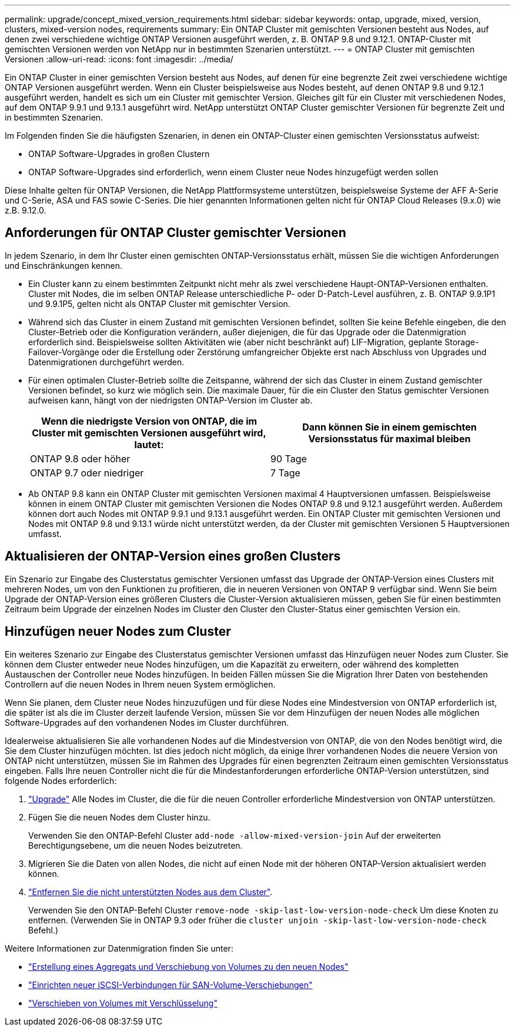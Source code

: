 ---
permalink: upgrade/concept_mixed_version_requirements.html 
sidebar: sidebar 
keywords: ontap, upgrade, mixed, version, clusters, mixed-version nodes, requirements 
summary: Ein ONTAP Cluster mit gemischten Versionen besteht aus Nodes, auf denen zwei verschiedene wichtige ONTAP Versionen ausgeführt werden, z. B. ONTAP 9.8 und 9.12.1. ONTAP-Cluster mit gemischten Versionen werden von NetApp nur in bestimmten Szenarien unterstützt. 
---
= ONTAP Cluster mit gemischten Versionen
:allow-uri-read: 
:icons: font
:imagesdir: ../media/


[role="lead"]
Ein ONTAP Cluster in einer gemischten Version besteht aus Nodes, auf denen für eine begrenzte Zeit zwei verschiedene wichtige ONTAP Versionen ausgeführt werden.  Wenn ein Cluster beispielsweise aus Nodes besteht, auf denen ONTAP 9.8 und 9.12.1 ausgeführt werden, handelt es sich um ein Cluster mit gemischter Version.  Gleiches gilt für ein Cluster mit verschiedenen Nodes, auf dem ONTAP 9.9.1 und 9.13.1 ausgeführt wird.  NetApp unterstützt ONTAP Cluster gemischter Versionen für begrenzte Zeit und in bestimmten Szenarien.

Im Folgenden finden Sie die häufigsten Szenarien, in denen ein ONTAP-Cluster einen gemischten Versionsstatus aufweist:

* ONTAP Software-Upgrades in großen Clustern
* ONTAP Software-Upgrades sind erforderlich, wenn einem Cluster neue Nodes hinzugefügt werden sollen


Diese Inhalte gelten für ONTAP Versionen, die NetApp Plattformsysteme unterstützen, beispielsweise Systeme der AFF A-Serie und C-Serie, ASA und FAS sowie C-Series. Die hier genannten Informationen gelten nicht für ONTAP Cloud Releases (9.x.0) wie z.B. 9.12.0.



== Anforderungen für ONTAP Cluster gemischter Versionen

In jedem Szenario, in dem Ihr Cluster einen gemischten ONTAP-Versionsstatus erhält, müssen Sie die wichtigen Anforderungen und Einschränkungen kennen.

* Ein Cluster kann zu einem bestimmten Zeitpunkt nicht mehr als zwei verschiedene Haupt-ONTAP-Versionen enthalten. Cluster mit Nodes, die im selben ONTAP Release unterschiedliche P- oder D-Patch-Level ausführen, z. B. ONTAP 9.9.1P1 und 9.9.1P5, gelten nicht als ONTAP Cluster mit gemischter Version.
* Während sich das Cluster in einem Zustand mit gemischten Versionen befindet, sollten Sie keine Befehle eingeben, die den Cluster-Betrieb oder die Konfiguration verändern, außer diejenigen, die für das Upgrade oder die Datenmigration erforderlich sind.  Beispielsweise sollten Aktivitäten wie (aber nicht beschränkt auf) LIF-Migration, geplante Storage-Failover-Vorgänge oder die Erstellung oder Zerstörung umfangreicher Objekte erst nach Abschluss von Upgrades und Datenmigrationen durchgeführt werden.
* Für einen optimalen Cluster-Betrieb sollte die Zeitspanne, während der sich das Cluster in einem Zustand gemischter Versionen befindet, so kurz wie möglich sein.  Die maximale Dauer, für die ein Cluster den Status gemischter Versionen aufweisen kann, hängt von der niedrigsten ONTAP-Version im Cluster ab.
+
[cols="2*"]
|===
| Wenn die niedrigste Version von ONTAP, die im Cluster mit gemischten Versionen ausgeführt wird, lautet: | Dann können Sie in einem gemischten Versionsstatus für maximal bleiben 


| ONTAP 9.8 oder höher | 90 Tage 


| ONTAP 9.7 oder niedriger | 7 Tage 
|===
* Ab ONTAP 9.8 kann ein ONTAP Cluster mit gemischten Versionen maximal 4 Hauptversionen umfassen. Beispielsweise können in einem ONTAP Cluster mit gemischten Versionen die Nodes ONTAP 9.8 und 9.12.1 ausgeführt werden. Außerdem können dort auch Nodes mit ONTAP 9.9.1 und 9.13.1 ausgeführt werden. Ein ONTAP Cluster mit gemischten Versionen und Nodes mit ONTAP 9.8 und 9.13.1 würde nicht unterstützt werden, da der Cluster mit gemischten Versionen 5 Hauptversionen umfasst.




== Aktualisieren der ONTAP-Version eines großen Clusters

Ein Szenario zur Eingabe des Clusterstatus gemischter Versionen umfasst das Upgrade der ONTAP-Version eines Clusters mit mehreren Nodes, um von den Funktionen zu profitieren, die in neueren Versionen von ONTAP 9 verfügbar sind. Wenn Sie beim Upgrade der ONTAP-Version eines größeren Clusters die Cluster-Version aktualisieren müssen, geben Sie für einen bestimmten Zeitraum beim Upgrade der einzelnen Nodes im Cluster den Cluster den Cluster-Status einer gemischten Version ein.



== Hinzufügen neuer Nodes zum Cluster

Ein weiteres Szenario zur Eingabe des Clusterstatus gemischter Versionen umfasst das Hinzufügen neuer Nodes zum Cluster. Sie können dem Cluster entweder neue Nodes hinzufügen, um die Kapazität zu erweitern, oder während des kompletten Austauschen der Controller neue Nodes hinzufügen. In beiden Fällen müssen Sie die Migration Ihrer Daten von bestehenden Controllern auf die neuen Nodes in Ihrem neuen System ermöglichen.

Wenn Sie planen, dem Cluster neue Nodes hinzuzufügen und für diese Nodes eine Mindestversion von ONTAP erforderlich ist, die später ist als die im Cluster derzeit laufende Version, müssen Sie vor dem Hinzufügen der neuen Nodes alle möglichen Software-Upgrades auf den vorhandenen Nodes im Cluster durchführen.

Idealerweise aktualisieren Sie alle vorhandenen Nodes auf die Mindestversion von ONTAP, die von den Nodes benötigt wird, die Sie dem Cluster hinzufügen möchten. Ist dies jedoch nicht möglich, da einige Ihrer vorhandenen Nodes die neuere Version von ONTAP nicht unterstützen, müssen Sie im Rahmen des Upgrades für einen begrenzten Zeitraum einen gemischten Versionsstatus eingeben. Falls Ihre neuen Controller nicht die für die Mindestanforderungen erforderliche ONTAP-Version unterstützen, sind folgende Nodes erforderlich:

. link:https://docs.netapp.com/us-en/ontap/upgrade/concept_upgrade_methods.html["Upgrade"] Alle Nodes im Cluster, die die für die neuen Controller erforderliche Mindestversion von ONTAP unterstützen.
. Fügen Sie die neuen Nodes dem Cluster hinzu.
+
Verwenden Sie den ONTAP-Befehl Cluster `add-node -allow-mixed-version-join` Auf der erweiterten Berechtigungsebene, um die neuen Nodes beizutreten.

. Migrieren Sie die Daten von allen Nodes, die nicht auf einen Node mit der höheren ONTAP-Version aktualisiert werden können.
. link:https://docs.netapp.com/us-en/ontap/system-admin/remov-nodes-cluster-concept.html["Entfernen Sie die nicht unterstützten Nodes aus dem Cluster"^].
+
Verwenden Sie den ONTAP-Befehl Cluster `remove-node -skip-last-low-version-node-check` Um diese Knoten zu entfernen. (Verwenden Sie in ONTAP 9.3 oder früher die `cluster unjoin -skip-last-low-version-node-check` Befehl.)



Weitere Informationen zur Datenmigration finden Sie unter:

* link:https://docs.netapp.com/us-en/ontap-systems-upgrade/upgrade/upgrade-create-aggregate-move-volumes.html["Erstellung eines Aggregats und Verschiebung von Volumes zu den neuen Nodes"^]
* link:https://docs.netapp.com/us-en/ontap-metrocluster/transition/task_move_linux_iscsi_hosts_from_mcc_fc_to_mcc_ip_nodes.html#setting-up-new-iscsi-connections["Einrichten neuer iSCSI-Verbindungen für SAN-Volume-Verschiebungen"^]
* link:https://docs.netapp.com/us-en/ontap/encryption-at-rest/encrypt-existing-volume-task.html["Verschieben von Volumes mit Verschlüsselung"^]

